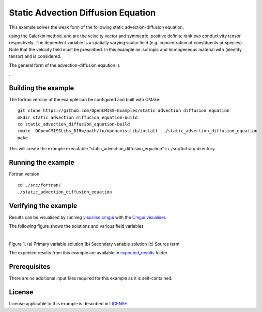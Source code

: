 ===================================
Static Advection Diffusion Equation
===================================

This example solves the weak form of the following static advection-diffusion equation, 

|static_advection_diffusion_equation|

using the Galerkin method. |velocity_vector| and |conductivity_tensor| are the velocity vector and symmetric, positive definite rank two conductivity tensor respectively. The dependent variable |c| is a spatially varying scalar field (e.g. concentration of constituents or species). Note that the velocity field must be prescribed. In this example an isotropic and homogeneous material with |equation1| (identity tensor) and |equation2| is considered. 

The general form of the advection-diffusion eqaution is

|full_advection_diffusion_equation|.


.. |static_advection_diffusion_equation| image:: ./docs/images/static_advection_diffusion_equation.svg 
   :align: middle

.. |velocity_vector| image:: ./docs/images/velocity_vector.svg 
   :align: bottom

.. |conductivity_tensor| image:: ./docs/images/conductivity_tensor.svg 
   :align: middle
   
.. |c| image:: ./docs/images/c.svg 
   :align: bottom
   
.. |equation1| image:: ./docs/images/equation1.svg 
   :align: middle
   
.. |equation2| image:: ./docs/images/equation2.svg 
   :align: bottom   
   
.. |full_advection_diffusion_equation| image:: ./docs/images/full_advection_diffusion_equation.svg 
   :align: middle
   
Building the example
====================

The fortran version of the example can be configured and built with CMake::

  git clone https://github.com/OpenCMISS-Examples/static_advection_diffusion_equation
  mkdir static_advection_diffusion_equation-build
  cd static_advection_diffusion_equation-build
  cmake -DOpenCMISSLibs_DIR=/path/to/opencmisslib/install ../static_advection_diffusion_equation
  make
  
This will create the example executable "static_advection_diffusion_equation" in ./src/fortran/ directory.

Running the example
===================

Fortran version::

  cd ./src/fortran/
  ./static_advection_diffusion_equation

Verifying the example
=====================

Results can be visualised by running `visualise.cmgui <./src/fortran/visualise.cmgui>`_ with the `Cmgui visualiser <http://physiomeproject.org/software/opencmiss/cmgui/download>`_.

The following figure shows the solutions and various field variables 

.. |figure1a| image:: ./docs/images/u.svg
   :width: 250
   :scale: 100

.. |figure1b| image:: ./docs/images/deludeln.svg
   :width: 250
   :scale: 100
   
.. |figure1c| image:: ./docs/images/source.svg
   :width: 250
   :scale: 100   
   
  
  
  
  
  
  
  
|figure1a|  |figure1b|  |figure1c|

Figure 1. (a) Primary variable solution (b) Secondary variable solution (c) Source term

The expected results from this example are available in `expected_results <./src/fortran/expected_results>`_ folder.  

Prerequisites
=============

There are no additional input files required for this example as it is self-contained.

License
=======

License applicable to this example is described in `LICENSE <./LICENSE>`_.
